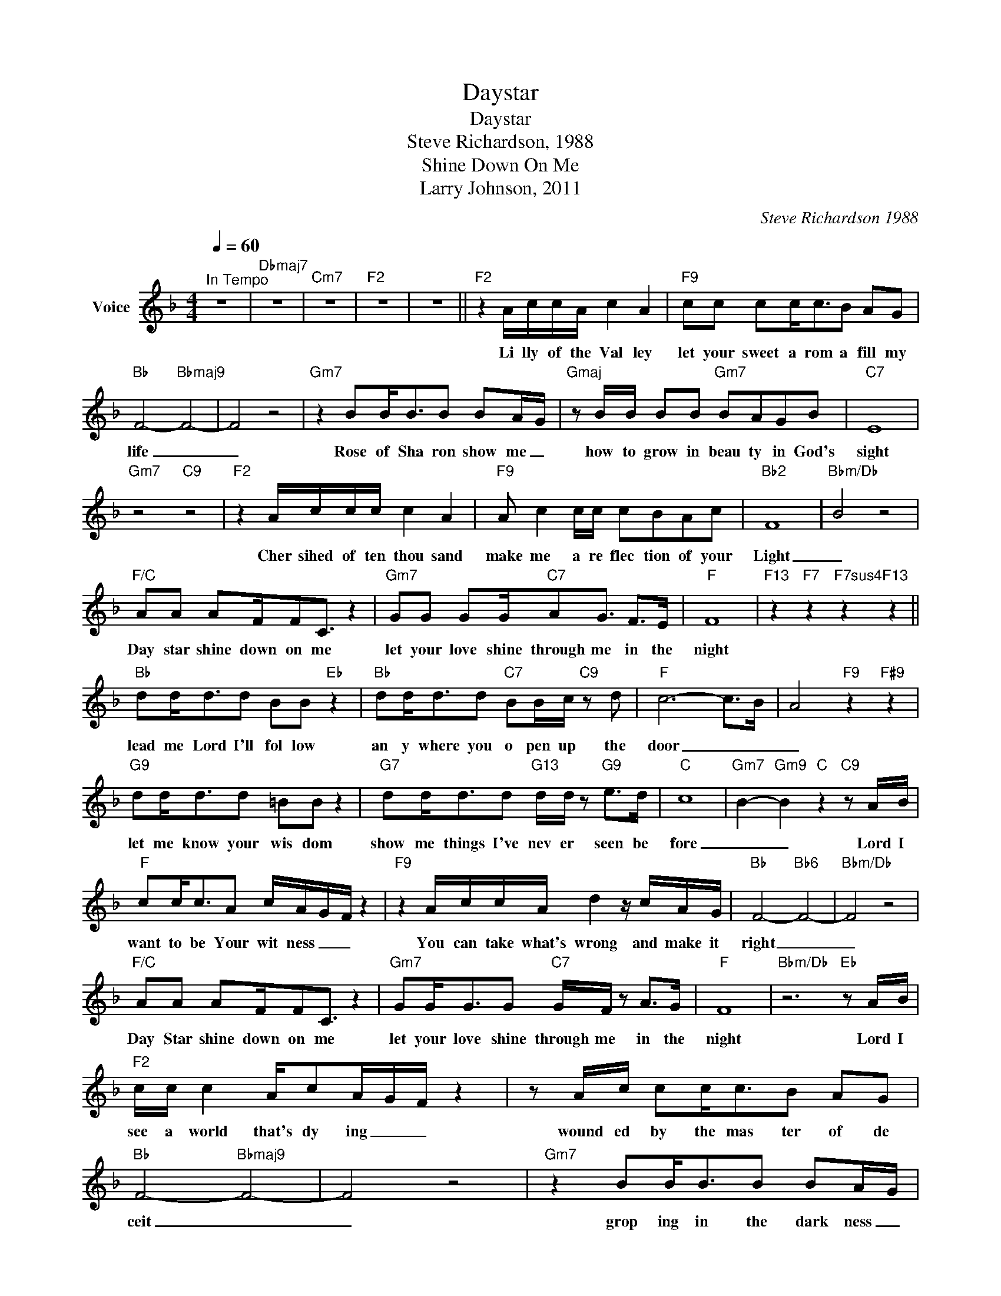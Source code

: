 X:1
T:Daystar
T:Daystar
T:Steve Richardson, 1988
T:Shine Down On Me
T:Larry Johnson, 2011
C:Steve Richardson 1988
Z:All Rights Reserved
L:1/8
Q:1/4=60
M:4/4
K:F
V:1 treble nm="Voice"
%%MIDI program 54
V:1
"^In Tempo" z8 |"Dbmaj7" z8 |"Cm7" z8 |"F2" z8 | z8 ||"F2" z2 A/c/c/A/ c2 A2 |"F9" cc cc<cB AG | %7
w: |||||Li lly of the Val ley|let your sweet a rom a fill my|
"Bb" F4-"Bbmaj9" F4- | F4 z4 |"Gm7" z2 BB<BB BA/-G/ |"Gmaj" z B/B/ BB"Gm7" BAGB |"C7" E8 | %12
w: life _|_|Rose of Sha ron show me _|how to grow in beau ty in God's|sight|
"Gm7" z4"C9" z4 |"F2" z2 A/c/c/c/ c2 A2 |"F9" A c2 c/c/ cBAc |"Bb2" F8- |"Bbm/Db" B4 z4 | %17
w: |Cher sihed of ten thou sand|make me a re flec tion of your|Light|_|
"F/C" AA AF/FC3/2 z2 |"Gm7" GG GG/"C7"AG3/2 F>E |"F" F8 |"F13" z2"F7" z2"F7sus4" z2"F13" z2 || %21
w: Day star shine down on me|let your love shine through me in the|night||
"Bb" dd<dd BB"Eb" z2 |"Bb" dd<dd"C7" BB/c/"C9" z d |"F" c6- c>B- | A4"F9" z2"F#9" z2 | %25
w: lead me Lord I'll fol low|an y where you o pen up the|door _ _|_|
"G9" dd<dd =BB z2 |"G7" dd<dd"G13" d/d/ z"G9" e>d |"C" c8- |"Gm7" B2-"Gm9" B2"C" z2"C9" z A/B/ | %29
w: let me know your wis dom|show me things I've nev er seen be|fore|_ _ Lord I|
"F" cc<cA c/A/-G/-F/ z2 |"F9" z2 A/c/c/A/ d2 z/ c/A/G/ |"Bb" F4-"Bb6" F4- |"Bbm/Db" F4 z4 | %33
w: want to be Your wit ness _ _|You can take what's wrong and make it|right _|_|
"F/C" AA AF/FC3/2 z2 |"Gm7" GG<GG"C7" G/F/ z A>G |"F" F8 |"Bbm/Db" z6"Eb" z A/B/ | %37
w: Day Star shine down on me|let your love shine through me in the|night|Lord I|
"F2" c/c/ c2 A/cA/G/F/ z2 | z A/c/ cc<cB AG |"Bb" F4-"Bbmaj9" F4- | F4 z4 |"Gm7" z2 BB<BB BA/-G/ | %42
w: see a world that's dy ing _ _|wound ed by the mas ter of de|ceit _|_|grop ing in the dark ness _|
"Gmaj" z B/B/ BB"Gm7" BAGB |"C7" E8 |"Gm7" z4"C9" z2 z/ A/A/B/ | c/c/ c2 A<cA/G/ F2 | %46
w: haunt ed by the years of past de|feat|but then I|see you stand ing ne ar _ me|
"F9" A c2 c/c/ cBAc |"Bb2" F8- |"Bbm/Db" B4 z4 |"F/C" AA AF/FC3/2 z2 |"Gm7" GG GG/"C7"AG3/2 F>E | %51
w: shin ing with com pas sion in your|eyes|_|Je sus shine down on me|let your love shine through me in the|
"F" F8 |"F13" z2"F7" z2"F7sus4" z2"F13" z2 ||"Bb" dd<dd BB"Eb" z2 |"Bb" dd<dd"C7" BB/c/"C9" z d | %55
w: night||lead me Lord I'll fol low|an y where you o pen up the|
"F" c6- c>B- | A4"F9" z2"F#9" z2 |"G9" dd<dd =BB z2 |"G7" dd<dd"G13" d/d/ z"G9" e>d |"C" c8- | %60
w: door _ _|_|let me know your wis dom|show me things I've nev er seen be|fore|
"Gm7" B2-"Gm9" B2"C" z2"C9" z A/B/ |"F" cc<cA c/A/-G/-F/ z2 |"F9" z2 A/c/c/A/ d2 z/ c/A/G/ | %63
w: _ _ Lord I|want to be Your wit ness _ _|You can take what's wrong and make it|
"Bb" F4-"Bb6" F4- |"Bbm/Db" F4 z4 |"F/C" AA AF/FC3/2 z2 |"Gm7" GG<GG"C7" G/F/ z A>G |"F" F8 | %68
w: right _|_|Day Star shine down on me|let your love shine through me in the|night|
"F9" z4"Eb/F" z2"F13" z2 |"Bb" dd<dd BB"Eb" z2 |"Bb" dd<dd"C7" BB/c/"C9" z d |"F" c6- c>B- | %72
w: |lead me Lord I'll fol low|an y where you o pen up the|door _ _|
 A4"F9" z2"F#9" z2 |"G9" dd<dd =BB z2 |"G7" dd<dd"G13" d/d/ z"G9" e>d |"C" c8- | %76
w: _|let me know your wis dom|show me things I've nev er seen be|fore|
"Gm7" B2-"Gm9" B2"C" z2"C9" z A/B/ |"F" cc<cA c/A/-G/-F/ z2 |"F9" z2 A/c/c/A/ d2 z/ c/A/G/ | %79
w: _ _ Lord I|want to be Your wit ness _ _|You can take what's wrong and make it|
"Bb" F4-"Bb6" F4- |"Bbm/Db" F4 z4 |"F/C" AA AF/FC3/2 z2 |"Gm7" GG<GG"C7" G/F/ z A>G |"F" F8- | %84
w: right _|_|Day star shine down on me|let your love shine through me in the|night|
"Bbm/Db" B6"Bbm" z"Gm7b5" z |"F/C" AA AF/FC3/2 z2 |"Gm7" GG<GG"C7" G/F/ z A>G |"F" F8- | %88
w: _|Day star shine down on me|let your love shine through me in the|night|
"Bbm/Db" B6"Bbm" z"Gm7b5" z |"F/C" AA AF/FC3/2 z2 |"Gm7" GG<GG"C7" G/F/ z A>G |"Db" F8- |"F" F8 |] %93
w: _|Day star shine down on me|let your love shine through me in the|night|_|

